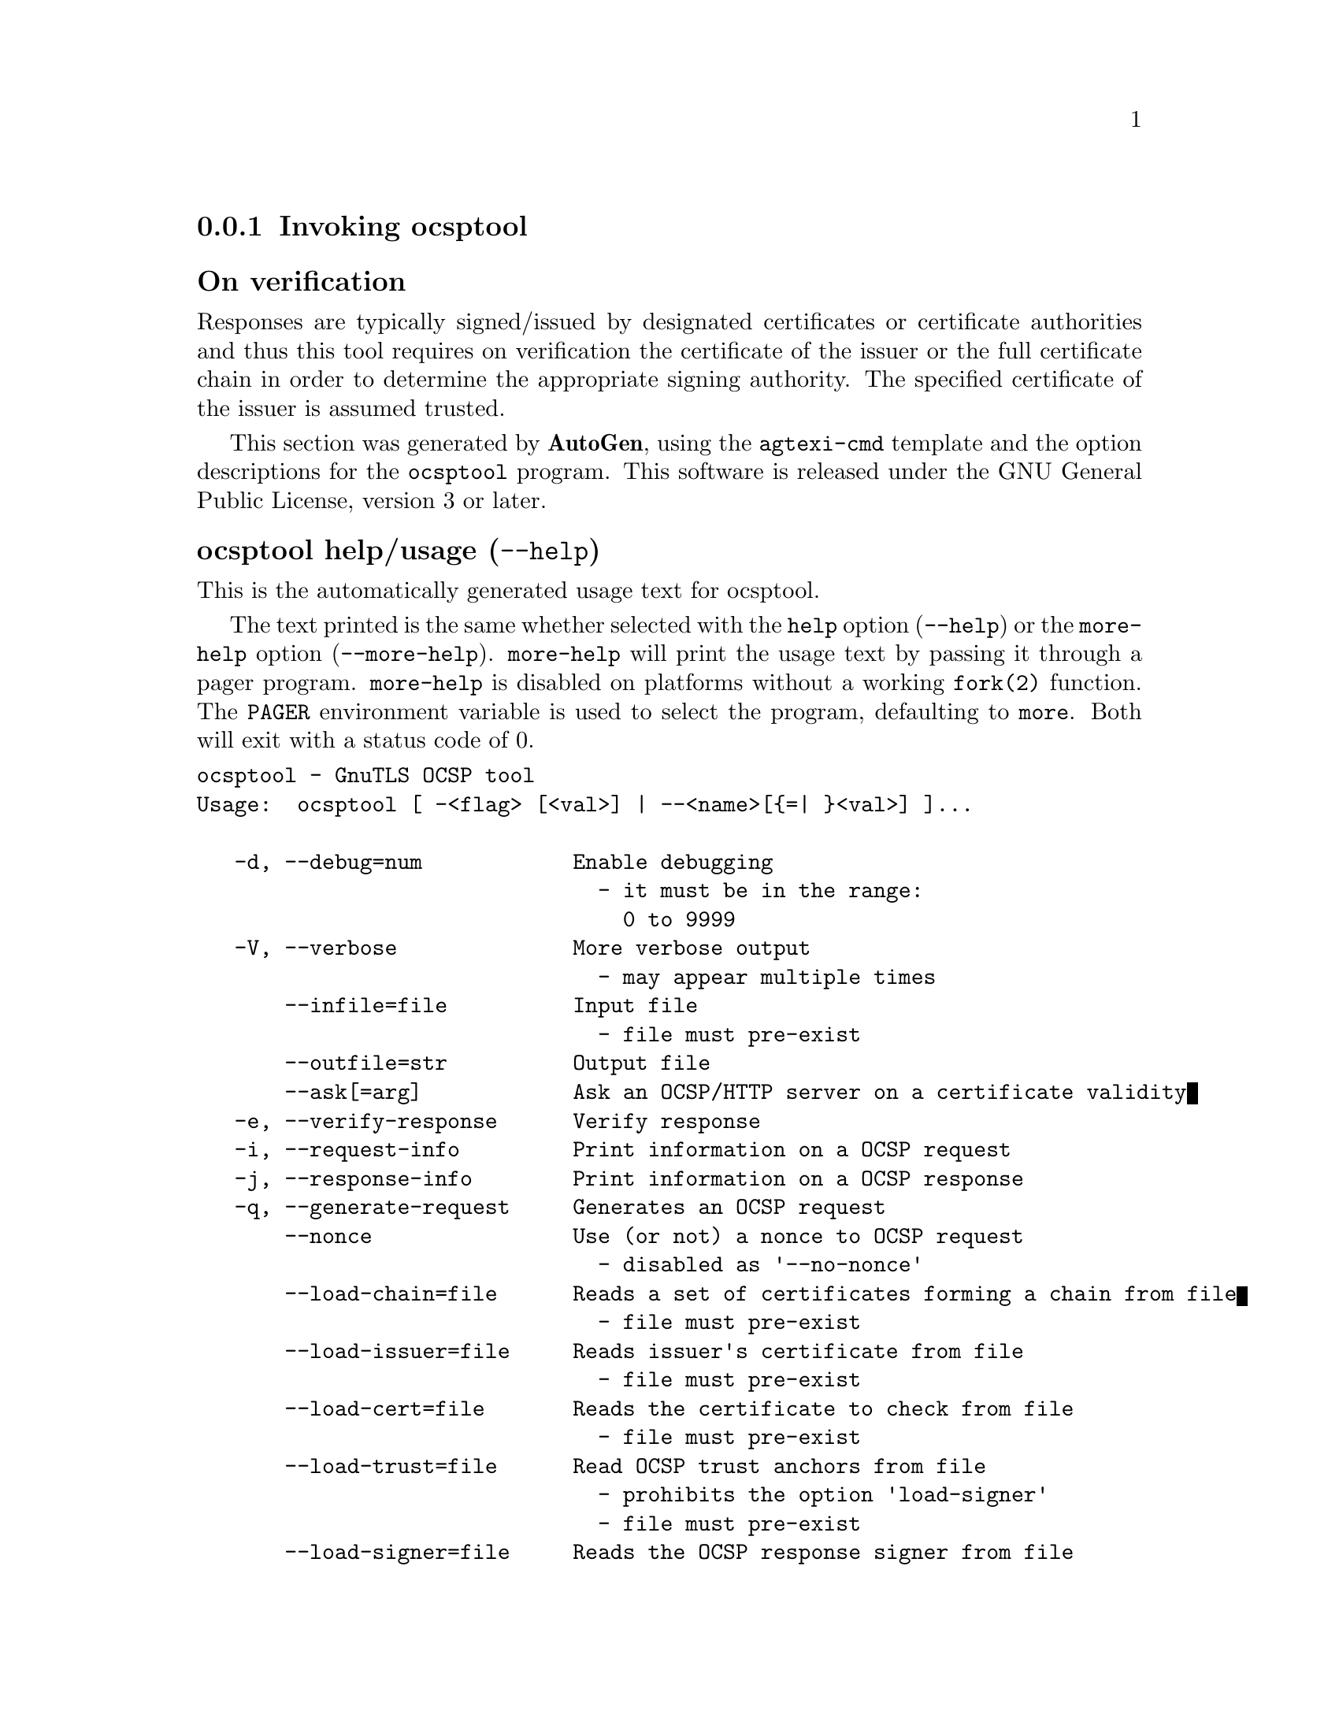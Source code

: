 @node ocsptool Invocation
@subsection Invoking ocsptool
@pindex ocsptool
@ignore
#  -*- buffer-read-only: t -*- vi: set ro:
#
# DO NOT EDIT THIS FILE   (invoke-ocsptool.texi)
#
# It has been AutoGen-ed
# From the definitions    ../src/ocsptool-args.def
# and the template file   agtexi-cmd.tpl
@end ignore



@subsubheading On verification
Responses are typically signed/issued by designated certificates or
certificate authorities and thus this tool requires on verification
the certificate of the issuer or the full certificate chain in order to
determine the appropriate signing authority. The specified certificate
of the issuer is assumed trusted.


This section was generated by @strong{AutoGen},
using the @code{agtexi-cmd} template and the option descriptions for the @code{ocsptool} program.
This software is released under the GNU General Public License, version 3 or later.


@anchor{ocsptool usage}
@subsubheading ocsptool help/usage (@option{--help})
@cindex ocsptool help

This is the automatically generated usage text for ocsptool.

The text printed is the same whether selected with the @code{help} option
(@option{--help}) or the @code{more-help} option (@option{--more-help}).  @code{more-help} will print
the usage text by passing it through a pager program.
@code{more-help} is disabled on platforms without a working
@code{fork(2)} function.  The @code{PAGER} environment variable is
used to select the program, defaulting to @file{more}.  Both will exit
with a status code of 0.

@exampleindent 0
@example
ocsptool - GnuTLS OCSP tool
Usage:  ocsptool [ -<flag> [<val>] | --<name>[@{=| @}<val>] ]...

   -d, --debug=num            Enable debugging
                                - it must be in the range:
                                  0 to 9999
   -V, --verbose              More verbose output
                                - may appear multiple times
       --infile=file          Input file
                                - file must pre-exist
       --outfile=str          Output file
       --ask[=arg]            Ask an OCSP/HTTP server on a certificate validity
   -e, --verify-response      Verify response
   -i, --request-info         Print information on a OCSP request
   -j, --response-info        Print information on a OCSP response
   -q, --generate-request     Generates an OCSP request
       --nonce                Use (or not) a nonce to OCSP request
                                - disabled as '--no-nonce'
       --load-chain=file      Reads a set of certificates forming a chain from file
                                - file must pre-exist
       --load-issuer=file     Reads issuer's certificate from file
                                - file must pre-exist
       --load-cert=file       Reads the certificate to check from file
                                - file must pre-exist
       --load-trust=file      Read OCSP trust anchors from file
                                - prohibits the option 'load-signer'
                                - file must pre-exist
       --load-signer=file     Reads the OCSP response signer from file
                                - prohibits the option 'load-trust'
                                - file must pre-exist
       --inder                Use DER format for input certificates and private keys
                                - disabled as '--no-inder'
       --outder               Use DER format for output of responses (this is the default)
       --outpem               Use PEM format for output of responses
   -Q, --load-request=file    Reads the DER encoded OCSP request from file
                                - file must pre-exist
   -S, --load-response=file   Reads the DER encoded OCSP response from file
                                - file must pre-exist
       --ignore-errors        Ignore any verification errors
       --verify-allow-broken  Allow broken algorithms, such as MD5 for verification
   -v, --version[=arg]        output version information and exit
   -h, --help                 display extended usage information and exit
   -!, --more-help            extended usage information passed thru pager

Options are specified by doubled hyphens and their name or by a single
hyphen and the flag character.

ocsptool is a program that can parse and print information about OCSP
requests/responses, generate requests and verify responses.  Unlike other
GnuTLS applications it outputs DER encoded structures by default unless the
'--outpem' option is specified.

@end example
@exampleindent 4

@anchor{ocsptool debug}
@subsubheading debug option (-d)

This is the ``enable debugging'' option.
This option takes a number argument.
Specifies the debug level.
@anchor{ocsptool ask}
@subsubheading ask option

This is the ``ask an ocsp/http server on a certificate validity'' option.
This option takes an optional string argument @file{server name|url}.
Connects to the specified HTTP OCSP server and queries on the validity of the loaded certificate.
Its argument can be a URL or a plain server name. It can be combined with --load-chain, where it checks
all certificates in the provided chain, or with --load-cert and
--load-issuer options. The latter checks the provided certificate
against its specified issuer certificate.
@anchor{ocsptool verify-response}
@subsubheading verify-response option (-e)

This is the ``verify response'' option.
Verifies the provided OCSP response against the system trust
anchors (unless --load-trust is provided). It requires the --load-signer
or --load-chain options to obtain the signer of the OCSP response.
@anchor{ocsptool request-info}
@subsubheading request-info option (-i)

This is the ``print information on a ocsp request'' option.
Display detailed information on the provided OCSP request.
@anchor{ocsptool response-info}
@subsubheading response-info option (-j)

This is the ``print information on a ocsp response'' option.
Display detailed information on the provided OCSP response.
@anchor{ocsptool load-trust}
@subsubheading load-trust option

This is the ``read ocsp trust anchors from file'' option.
This option takes a file argument.

@noindent
This option has some usage constraints.  It:
@itemize @bullet
@item
must not appear in combination with any of the following options:
load-signer.
@end itemize

When verifying an OCSP response read the trust anchors from the
provided file. When this is not provided, the system's trust anchors will be
used.
@anchor{ocsptool outder}
@subsubheading outder option

This is the ``use der format for output of responses (this is the default)'' option.
The output will be in DER encoded format. Unlike other GnuTLS tools, this is the default for this tool
@anchor{ocsptool outpem}
@subsubheading outpem option

This is the ``use pem format for output of responses'' option.
The output will be in PEM format.
@anchor{ocsptool verify-allow-broken}
@subsubheading verify-allow-broken option

This is the ``allow broken algorithms, such as md5 for verification'' option.
This can be combined with --verify-response.
@anchor{ocsptool exit status}
@subsubheading ocsptool exit status

One of the following exit values will be returned:
@table @samp
@item 0 (EXIT_SUCCESS)
Successful program execution.
@item 1 (EXIT_FAILURE)
The operation failed or the command syntax was not valid.
@end table
@anchor{ocsptool See Also}
@subsubheading ocsptool See Also
    certtool (1)
@anchor{ocsptool Examples}
@subsubheading ocsptool Examples
@subsubheading Print information about an OCSP request

To parse an OCSP request and print information about the content, the
@code{-i} or @code{--request-info} parameter may be used as follows.
The @code{-Q} parameter specify the name of the file containing the
OCSP request, and it should contain the OCSP request in binary DER
format.

@example
$ ocsptool -i -Q ocsp-request.der
@end example

The input file may also be sent to standard input like this:

@example
$ cat ocsp-request.der | ocsptool --request-info
@end example

@subsubheading Print information about an OCSP response

Similar to parsing OCSP requests, OCSP responses can be parsed using
the @code{-j} or @code{--response-info} as follows.

@example
$ ocsptool -j -Q ocsp-response.der
$ cat ocsp-response.der | ocsptool --response-info
@end example

@subsubheading Generate an OCSP request

The @code{-q} or @code{--generate-request} parameters are used to
generate an OCSP request.  By default the OCSP request is written to
standard output in binary DER format, but can be stored in a file
using @code{--outfile}.  To generate an OCSP request the issuer of the
certificate to check needs to be specified with @code{--load-issuer}
and the certificate to check with @code{--load-cert}.  By default PEM
format is used for these files, although @code{--inder} can be used to
specify that the input files are in DER format.

@example
$ ocsptool -q --load-issuer issuer.pem --load-cert client.pem \
           --outfile ocsp-request.der
@end example

When generating OCSP requests, the tool will add an OCSP extension
containing a nonce.  This behaviour can be disabled by specifying
@code{--no-nonce}.

@subsubheading Verify signature in OCSP response

To verify the signature in an OCSP response the @code{-e} or
@code{--verify-response} parameter is used.  The tool will read an
OCSP response in DER format from standard input, or from the file
specified by @code{--load-response}.  The OCSP response is verified
against a set of trust anchors, which are specified using
@code{--load-trust}.  The trust anchors are concatenated certificates
in PEM format.  The certificate that signed the OCSP response needs to
be in the set of trust anchors, or the issuer of the signer
certificate needs to be in the set of trust anchors and the OCSP
Extended Key Usage bit has to be asserted in the signer certificate.

@example
$ ocsptool -e --load-trust issuer.pem \
           --load-response ocsp-response.der
@end example

The tool will print status of verification.

@subsubheading Verify signature in OCSP response against given certificate

It is possible to override the normal trust logic if you know that a
certain certificate is supposed to have signed the OCSP response, and
you want to use it to check the signature.  This is achieved using
@code{--load-signer} instead of @code{--load-trust}.  This will load
one certificate and it will be used to verify the signature in the
OCSP response.  It will not check the Extended Key Usage bit.

@example
$ ocsptool -e --load-signer ocsp-signer.pem \
           --load-response ocsp-response.der
@end example

This approach is normally only relevant in two situations.  The first
is when the OCSP response does not contain a copy of the signer
certificate, so the @code{--load-trust} code would fail.  The second
is if you want to avoid the indirect mode where the OCSP response
signer certificate is signed by a trust anchor.

@subsubheading Real-world example

Here is an example of how to generate an OCSP request for a
certificate and to verify the response.  For illustration we'll use
the @code{blog.josefsson.org} host, which (as of writing) uses a
certificate from CACert.  First we'll use @code{gnutls-cli} to get a
copy of the server certificate chain.  The server is not required to
send this information, but this particular one is configured to do so.

@example
$ echo | gnutls-cli -p 443 blog.josefsson.org --save-cert chain.pem
@end example

The saved certificates normally contain a pointer to where the OCSP
responder is located, in the Authority Information Access Information
extension.  For example, from @code{certtool -i < chain.pem} there is
this information:

@example
Authority Information Access Information (not critical):
Access Method: 1.3.6.1.5.5.7.48.1 (id-ad-ocsp)
Access Location URI: http://ocsp.CAcert.org/
@end example

This means that ocsptool can discover the servers to contact over HTTP.
We can now request information on the chain certificates.

@example
$ ocsptool --ask --load-chain chain.pem
@end example

The request is sent via HTTP to the OCSP server address found in
the certificates. It is possible to override the address of the
OCSP server as well as ask information on a particular certificate
using --load-cert and --load-issuer.

@example
$ ocsptool --ask http://ocsp.CAcert.org/ --load-chain chain.pem
@end example
